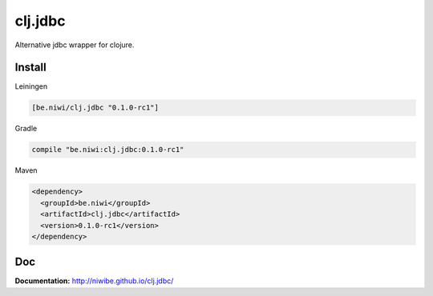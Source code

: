 clj.jdbc
========

Alternative jdbc wrapper for clojure.

.. image:: https://travis-ci.org/niwibe/clj.jdbc.png?branch=master
    :target: https://travis-ci.org/niwibe/clj.jdbc


Install
-------

Leiningen

.. code-block:: clojure

    [be.niwi/clj.jdbc "0.1.0-rc1"]

Gradle

.. code-block:: groovy

    compile "be.niwi:clj.jdbc:0.1.0-rc1"

Maven

.. code-block:: xml

    <dependency>
      <groupId>be.niwi</groupId>
      <artifactId>clj.jdbc</artifactId>
      <version>0.1.0-rc1</version>
    </dependency>


Doc
---

**Documentation:** http://niwibe.github.io/clj.jdbc/
